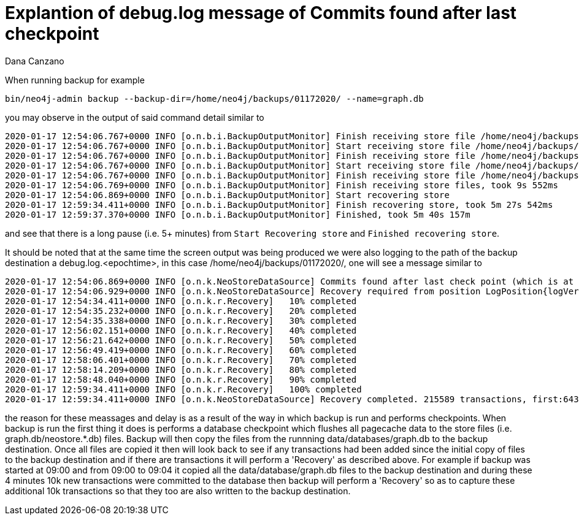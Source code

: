 = Explantion of debug.log message of Commits found after last checkpoint 
:slug: explanation-of-debug-log-message-of-commits-found-after-last-check-point
:author: Dana Canzano
:neo4j-versions: 3.5
:tags: backup, transaction
:public:
:category: cypher

When running backup for example

----
bin/neo4j-admin backup --backup-dir=/home/neo4j/backups/01172020/ --name=graph.db
----

you may observe in the output of said command detail similar to 

----
2020-01-17 12:54:06.767+0000 INFO [o.n.b.i.BackupOutputMonitor] Finish receiving store file /home/neo4j/backups/backups/01172020/graph.db/temp-copy/schema/index/lucene_native-2.0/5/native-1.0/profiles/index-5.708254.cacheprof
2020-01-17 12:54:06.767+0000 INFO [o.n.b.i.BackupOutputMonitor] Start receiving store file /home/neo4j/backups/backups/01172020/graph.db/temp-copy/schema/index/lucene_native-2.0/5/string-1.0/profiles/index-5.708254.cacheprof
2020-01-17 12:54:06.767+0000 INFO [o.n.b.i.BackupOutputMonitor] Finish receiving store file /home/neo4j/backups/backups/01172020/graph.db/temp-copy/schema/index/lucene_native-2.0/5/string-1.0/profiles/index-5.708254.cacheprof
2020-01-17 12:54:06.767+0000 INFO [o.n.b.i.BackupOutputMonitor] Start receiving store file /home/neo4j/backups/backups/01172020/graph.db/temp-copy/neostore
2020-01-17 12:54:06.767+0000 INFO [o.n.b.i.BackupOutputMonitor] Finish receiving store file /home/neo4j/backups/backups/01172020/graph.db/temp-copy/neostore
2020-01-17 12:54:06.769+0000 INFO [o.n.b.i.BackupOutputMonitor] Finish receiving store files, took 9s 552ms
2020-01-17 12:54:06.869+0000 INFO [o.n.b.i.BackupOutputMonitor] Start recovering store
2020-01-17 12:59:34.411+0000 INFO [o.n.b.i.BackupOutputMonitor] Finish recovering store, took 5m 27s 542ms
2020-01-17 12:59:37.370+0000 INFO [o.n.b.i.BackupOutputMonitor] Finished, took 5m 40s 157m
----

and see that there is a long pause (i.e. 5+ minutes) from `Start Recovering store` and `Finished recovering store`.

It should be noted that at the same time the screen output was being produced we were also logging to the path of the backup 
destination a debug.log.<epochtime>, in this case /home/neo4j/backups/01172020/, one will see a message similar to

----
2020-01-17 12:54:06.869+0000 INFO [o.n.k.NeoStoreDataSource] Commits found after last check point (which is at LogPosition{logVersion=26059, byteOffset=219081898}). First txId after last checkpoint: 643034051 
2020-01-17 12:54:06.929+0000 INFO [o.n.k.NeoStoreDataSource] Recovery required from position LogPosition{logVersion=26059, byteOffset=219081898}
2020-01-17 12:54:34.411+0000 INFO [o.n.k.r.Recovery]   10% completed
2020-01-17 12:54:35.232+0000 INFO [o.n.k.r.Recovery]   20% completed
2020-01-17 12:54:35.338+0000 INFO [o.n.k.r.Recovery]   30% completed
2020-01-17 12:56:02.151+0000 INFO [o.n.k.r.Recovery]   40% completed
2020-01-17 12:56:21.642+0000 INFO [o.n.k.r.Recovery]   50% completed
2020-01-17 12:56:49.419+0000 INFO [o.n.k.r.Recovery]   60% completed
2020-01-17 12:58:06.401+0000 INFO [o.n.k.r.Recovery]   70% completed
2020-01-17 12:58:14.209+0000 INFO [o.n.k.r.Recovery]   80% completed
2020-01-17 12:58:48.040+0000 INFO [o.n.k.r.Recovery]   90% completed
2020-01-17 12:59:34.411+0000 INFO [o.n.k.r.Recovery]   100% completed
2020-01-17 12:59:34.411+0000 INFO [o.n.k.NeoStoreDataSource] Recovery completed. 215589 transactions, first:643034051, last:643249639 recovered 
----

the reason for these meassages and delay is as a result of the way in which backup is run and performs checkpoints.
When backup is run the first thing it does is performs a database checkpoint which flushes all pagecache data to the 
store files (i.e. graph.db/neostore.*.db) files.   Backup will then copy the files from the runnning data/databases/graph.db to 
the backup destination.  Once all files are copied it then will look back to see if any transactions had been added since the initial
copy of files to the backup destination and if there are transactions it will perform a 'Recovery' as described above.   
For example if backup was started at 09:00 and from 09:00 to 09:04 it copied all the data/database/graph.db files to the backup
destination and during these 4 minutes 10k new transactions were committed to the database then backup will perform a 'Recovery' so as
to capture these additional 10k transactions so that they too are also written to the backup destination.

